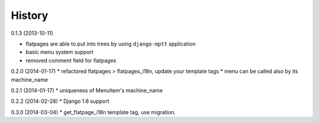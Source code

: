History
=========

0.1.3 (2013-10-11)

* flatpages are able to put into trees by using ``django-mptt`` application
* basic menu system support
* removed comment field for flatpages

0.2.0 (2014-01-17)
* refactored flatpages > flatpages_i18n, update your template tags
* menu can be called also by its machine_name

0.2.1 (2014-01-17)
* uniqueness of MenuItem's machine_name

0.2.2 (2014-02-28)
* Django 1.6 support

0.3.0 (2014-03-04)
* get_flatpage_i18n template tag, use migration.